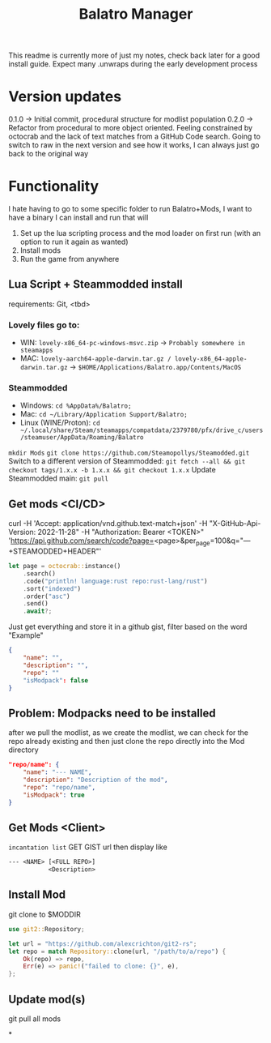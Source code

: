 #+title: Balatro Manager
This readme is currently more of just my notes, check back later for a good install guide. Expect many .unwraps during the early development process
* Version updates
0.1.0 -> Initial commit, procedural structure for modlist population
0.2.0 -> Refactor from procedural to more object oriented.
         Feeling constrained by octocrab and the lack of text matches from a GitHub Code search.
         Going to switch to raw in the next version and see how it works, I can always just go back to the original way
* Functionality
I hate having to go to some specific folder to run Balatro+Mods, I want to have a binary I can install and run that will
1. Set up the lua scripting process and the mod loader on first run (with an option to run it again as wanted)
2. Install mods
3. Run the game from anywhere
** Lua Script + Steammodded install
requirements: Git, <tbd>
*** Lovely files go to:
- WIN: ~lovely-x86_64-pc-windows-msvc.zip~ -> ~Probably somewhere in steamapps~
- MAC: ~lovely-aarch64-apple-darwin.tar.gz / lovely-x86_64-apple-darwin.tar.gz~ -> ~$HOME/Applications/Balatro.app/Contents/MacOS~
*** Steammodded
- Windows: ~cd %AppData%/Balatro;~
- Mac: ~cd ~/Library/Application Support/Balatro;~
- Linux (WINE/Proton): ~cd ~/.local/share/Steam/steamapps/compatdata/2379780/pfx/drive_c/users/steamuser/AppData/Roaming/Balatro~
~mkdir Mods~
~git clone https://github.com/Steamopollys/Steamodded.git~
Switch to a different version of Steammodded: ~git fetch --all && git checkout tags/1.x.x -b 1.x.x && git checkout 1.x.x~
Update Steammodded main: ~git pull~
** Get mods <CI/CD>
curl -H 'Accept: application/vnd.github.text-match+json' -H "X-GitHub-Api-Version: 2022-11-28" -H "Authorization: Bearer <TOKEN>" 'https://api.github.com/search/code?page=<page>&per_page=100&q="---+STEAMODDED+HEADER"'

#+begin_src rust
let page = octocrab::instance()
    .search()
    .code("println! language:rust repo:rust-lang/rust")
    .sort("indexed")
    .order("asc")
    .send()
    .await?;
#+end_src

Just get everything and store it in a github gist,
filter based on the word "Example"
#+begin_src json
{
    "name": "",
    "description": "",
    "repo": ""
    "isModpack": false
}
#+end_src
** Problem: Modpacks need to be installed
after we pull the modlist, as we create the modlist, we can check for the repo already existing and then just clone the repo directly into the Mod directory
#+begin_src json
"repo/name": {
    "name": "--- NAME",
    "description": "Description of the mod",
    "repo": "repo/name",
    "isModpack": true
}
#+end_src
** Get Mods <Client>
~incantation list~
GET GIST url then display like
#+begin_src txt
--- <NAME> [<FULL REPO>]
           <Description>
#+end_src
** Install Mod
git clone to $MODDIR
#+begin_src rust
use git2::Repository;

let url = "https://github.com/alexcrichton/git2-rs";
let repo = match Repository::clone(url, "/path/to/a/repo") {
    Ok(repo) => repo,
    Err(e) => panic!("failed to clone: {}", e),
};
#+end_src
** Update mod(s)
git pull all mods

*
